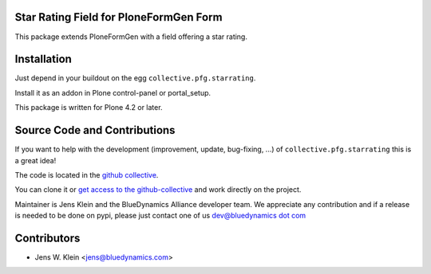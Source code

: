 Star Rating Field for PloneFormGen Form
=======================================

This package extends PloneFormGen with a field offering a star rating.

Installation
============

Just depend in your buildout on the egg ``collective.pfg.starrating``. 

Install it as an addon in Plone control-panel or portal_setup.

This package is written for Plone 4.2 or later.

Source Code and Contributions
=============================

If you want to help with the development (improvement, update, bug-fixing, ...)
of ``collective.pfg.starrating`` this is a great idea!

The code is located in the
`github collective <https://github.com/collective/collective.pfg.starrating>`_.

You can clone it or `get access to the github-collective
<http://collective.github.com/>`_ and work directly on the project.

Maintainer is Jens Klein and the BlueDynamics Alliance developer team. We
appreciate any contribution and if a release is needed to be done on pypi,
please just contact one of us
`dev@bluedynamics dot com <mailto:dev@bluedynamics.com>`_

Contributors
============

- Jens W. Klein <jens@bluedynamics.com>
